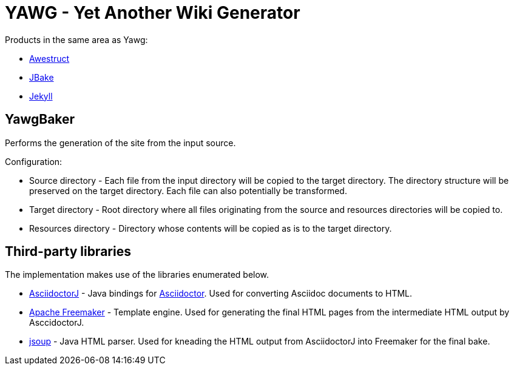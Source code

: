 = YAWG - Yet Another Wiki Generator


Products in the same area as Yawg:

* http://awestruct.org/[Awestruct]

* http://jbake.org/[JBake]

* http://jekyllrb.com/[Jekyll]





== YawgBaker

Performs the generation of the site from the input source.

Configuration:

* Source directory - Each file from the input directory will be copied
  to the target directory. The directory structure will be preserved
  on the target directory. Each file can also potentially be
  transformed.

* Target directory - Root directory where all files originating from
  the source and resources directories will be copied to.

* Resources directory - Directory whose contents will be copied as is
  to the target directory.





== Third-party libraries

The implementation makes use of the libraries enumerated below.

* https://github.com/asciidoctor/asciidoctorj[AsciidoctorJ] - Java
  bindings for http://asciidoctor.org/[Asciidoctor]. Used for
  converting Asciidoc documents to HTML.

* http://freemarker.org/[Apache Freemaker] - Template engine. Used for
  generating the final HTML pages from the intermediate HTML output by
  AsccidoctorJ.

* http://jsoup.org/[jsoup] - Java HTML parser. Used for kneading the
  HTML output from AsciidoctorJ into Freemaker for the final bake.

